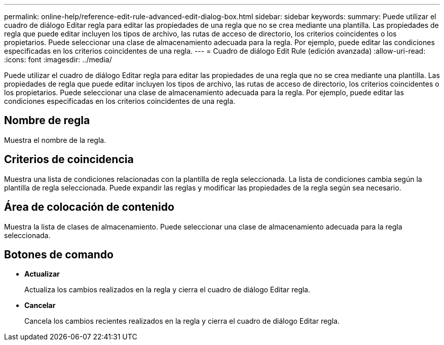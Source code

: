 ---
permalink: online-help/reference-edit-rule-advanced-edit-dialog-box.html 
sidebar: sidebar 
keywords:  
summary: Puede utilizar el cuadro de diálogo Editar regla para editar las propiedades de una regla que no se crea mediante una plantilla. Las propiedades de regla que puede editar incluyen los tipos de archivo, las rutas de acceso de directorio, los criterios coincidentes o los propietarios. Puede seleccionar una clase de almacenamiento adecuada para la regla. Por ejemplo, puede editar las condiciones especificadas en los criterios coincidentes de una regla. 
---
= Cuadro de diálogo Edit Rule (edición avanzada)
:allow-uri-read: 
:icons: font
:imagesdir: ../media/


[role="lead"]
Puede utilizar el cuadro de diálogo Editar regla para editar las propiedades de una regla que no se crea mediante una plantilla. Las propiedades de regla que puede editar incluyen los tipos de archivo, las rutas de acceso de directorio, los criterios coincidentes o los propietarios. Puede seleccionar una clase de almacenamiento adecuada para la regla. Por ejemplo, puede editar las condiciones especificadas en los criterios coincidentes de una regla.



== Nombre de regla

Muestra el nombre de la regla.



== Criterios de coincidencia

Muestra una lista de condiciones relacionadas con la plantilla de regla seleccionada. La lista de condiciones cambia según la plantilla de regla seleccionada. Puede expandir las reglas y modificar las propiedades de la regla según sea necesario.



== Área de colocación de contenido

Muestra la lista de clases de almacenamiento. Puede seleccionar una clase de almacenamiento adecuada para la regla seleccionada.



== Botones de comando

* *Actualizar*
+
Actualiza los cambios realizados en la regla y cierra el cuadro de diálogo Editar regla.

* *Cancelar*
+
Cancela los cambios recientes realizados en la regla y cierra el cuadro de diálogo Editar regla.


